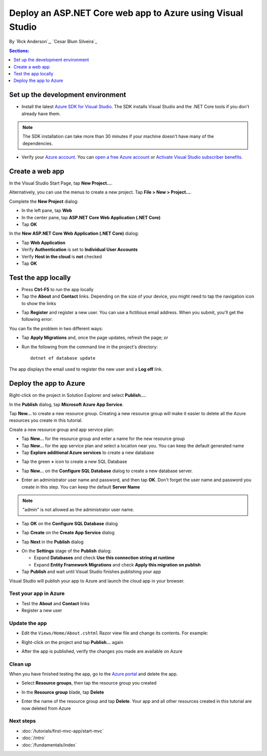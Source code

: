 Deploy an ASP.NET Core web app to Azure using Visual Studio
===========================================================

By `Rick Anderson`_, `Cesar Blum Silveira`_


.. contents:: Sections:
  :local:
  :depth: 1

Set up the development environment
^^^^^^^^^^^^^^^^^^^^^^^^^^^^^^^^^^^

- Install the latest `Azure SDK for Visual Studio <https://www.visualstudio.com/features/azure-tools-vs>`__. The SDK installs Visual Studio and the .NET Core tools if you don't already have them.

.. note:: The SDK installation can take more than 30 minutes if your machine doesn't have many of the dependencies.

- Verify your `Azure account <https://portal.azure.com/>`__. You can `open a free Azure account <https://azure.microsoft.com/pricing/free-trial/>`__ or `Activate Visual Studio subscriber benefits <https://azure.microsoft.com/pricing/member-offers/msdn-benefits-details/>`__.

Create a web app
^^^^^^^^^^^^^^^^

In the Visual Studio Start Page, tap **New Project...**.

.. image:: publish-to-azure-webapp-using-vs/_static/new_project.png

Alternatively, you can use the menus to create a new project. Tap **File > New > Project...**.

.. image:: publish-to-azure-webapp-using-vs/_static/alt_new_project.png

Complete the **New Project** dialog:

- In the left pane, tap **Web**
- In the center pane, tap **ASP.NET Core Web Application (.NET Core)**
- Tap **OK**

.. image:: publish-to-azure-webapp-using-vs/_static/new_prj.png

In the **New ASP.NET Core Web Application (.NET Core)** dialog:

- Tap **Web Application**
- Verify **Authentication** is set to **Individual User Accounts**
- Verify **Host in the cloud** is **not** checked
- Tap **OK**

.. image:: publish-to-azure-webapp-using-vs/_static/noath.png

Test the app locally
^^^^^^^^^^^^^^^^^^^^^

- Press **Ctrl-F5** to run the app locally
- Tap the **About** and **Contact** links. Depending on the size of your device, you might need to tap the navigation icon to show the links

.. image:: publish-to-azure-webapp-using-vs/_static/show.png

- Tap **Register** and register a new user. You can use a fictitious email address. When you submit, you'll get the following error:

.. image:: publish-to-azure-webapp-using-vs/_static/mig.png

You can fix the problem in two different ways:

- Tap **Apply Migrations** and, once the page updates, refresh the page; or
- Run the following from the command line in the project's directory::

    dotnet ef database update

The app displays the email used to register the new user and a **Log off** link.

.. image:: publish-to-azure-webapp-using-vs/_static/hello.png

Deploy the app to Azure
^^^^^^^^^^^^^^^^^^^^^^^

Right-click on the project in Solution Explorer and select **Publish...**.

.. image:: publish-to-azure-webapp-using-vs/_static/pub.png

In the **Publish** dialog, tap **Microsoft Azure App Service**.

.. image:: publish-to-azure-webapp-using-vs/_static/maas1.png

Tap **New...** to create a new resource group. Creating a new resource group will make it easier to delete all the Azure resources you create in this tutorial.

.. image:: publish-to-azure-webapp-using-vs/_static/newrg1.png

Create a new resource group and app service plan:

- Tap **New...** for the resource group and enter a name for the new resource group
- Tap **New...** for the  app service plan and select a location near you. You can keep the default generated name
- Tap **Explore additional Azure services** to create a new database

.. image:: publish-to-azure-webapp-using-vs/_static/cas.png

- Tap the green **+** icon to create a new SQL Database

.. image:: publish-to-azure-webapp-using-vs/_static/sql.png

- Tap **New...** on the **Configure SQL Database** dialog to create a new database server.

.. image:: publish-to-azure-webapp-using-vs/_static/conf.png

- Enter an administrator user name and password, and then tap **OK**. Don't forget the user name and password you create in this step. You can keep the default **Server Name**

.. image:: publish-to-azure-webapp-using-vs/_static/conf_servername.png

.. note:: "admin" is not allowed as the administrator user name.

- Tap **OK** on the  **Configure SQL Database** dialog

.. image:: publish-to-azure-webapp-using-vs/_static/conf_final.png

- Tap **Create** on the **Create App Service** dialog

.. image:: publish-to-azure-webapp-using-vs/_static/create_as.png

- Tap **Next** in the **Publish** dialog

.. image:: publish-to-azure-webapp-using-vs/_static/pubc.png

- On the **Settings** stage of the **Publish** dialog:

  - Expand **Databases** and check **Use this connection string at runtime**
  - Expand **Entity Framework Migrations** and check **Apply this migration on publish**

- Tap **Publish** and wait until Visual Studio finishes publishing your app

.. image:: publish-to-azure-webapp-using-vs/_static/pubs.png

Visual Studio will publish your app to Azure and launch the cloud app in your browser.

Test your app in Azure
-----------------------

- Test the **About** and **Contact** links
- Register a new user

.. image:: publish-to-azure-webapp-using-vs/_static/final.png

Update the app
--------------------

- Edit the ``Views/Home/About.cshtml`` Razor view file and change its contents. For example:

.. code-block:: html
  :emphasize-lines: 7

  @{
      ViewData["Title"] = "About";
  }
  <h2>@ViewData["Title"].</h2>
  <h3>@ViewData["Message"]</h3>

  <p>My updated about page.</p>

- Right-click on the project and tap **Publish...** again

.. image:: publish-to-azure-webapp-using-vs/_static/pub.png

- After the app is published, verify the changes you made are available on Azure

Clean up
--------

When you have finished testing the app, go to the `Azure portal <https://portal.azure.com/>`__ and delete the app.

- Select **Resource groups**, then tap the resource group you created

.. image:: publish-to-azure-webapp-using-vs/_static/portalrg.png

- In the **Resource group** blade, tap **Delete**

.. image:: publish-to-azure-webapp-using-vs/_static/rgd.png

- Enter the name of the resource group and tap **Delete**. Your app and all other resources created in this tutorial are now deleted from Azure

Next steps
----------

- :doc:`/tutorials/first-mvc-app/start-mvc`
- :doc:`/intro`
- :doc:`/fundamentals/index`
